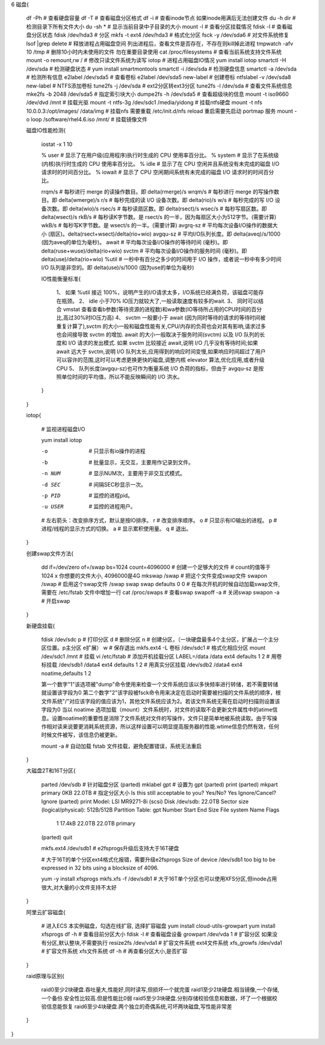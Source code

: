 6 磁盘{

    df -Ph                                          # 查看硬盘容量
    df -T                                           # 查看磁盘分区格式
    df -i                                           # 查看inode节点   如果inode用满后无法创建文件
    du -h dir                                       # 检测目录下所有文件大小
    du -sh *                                        # 显示当前目录中子目录的大小
    mount -l                                        # 查看分区挂载情况
    fdisk -l                                        # 查看磁盘分区状态
    fdisk /dev/hda3                                 # 分区
    mkfs -t ext4  /dev/hda3                         # 格式化分区
    fsck -y /dev/sda6                               # 对文件系统修复
    lsof |grep delete                               # 释放进程占用磁盘空间  列出进程后，查看文件是否存在，不存在则kill掉此进程
    tmpwatch -afv 10   /tmp                         # 删除10小时内未使用的文件  勿在重要目录使用
    cat /proc/filesystems                           # 查看当前系统支持文件系统
    mount -o remount,rw /                           # 修改只读文件系统为读写
    iotop                                           # 进程占用磁盘IO情况   yum install iotop
    smartctl -H /dev/sda                            # 检测硬盘状态  # yum install smartmontools
    smartctl -i /dev/sda                            # 检测硬盘信息
    smartctl -a /dev/sda                            # 检测所有信息
    e2label /dev/sda5                               # 查看卷标
    e2label /dev/sda5 new-label                     # 创建卷标
    ntfslabel -v /dev/sda8 new-label                # NTFS添加卷标
    tune2fs -j /dev/sda                             # ext2分区转ext3分区
    tune2fs -l /dev/sda                             # 查看文件系统信息
    mke2fs -b 2048 /dev/sda5                        # 指定索引块大小
    dumpe2fs -h /dev/sda5                           # 查看超级块的信息
    mount -t iso9660 /dev/dvd  /mnt                 # 挂载光驱
    mount -t ntfs-3g /dev/sdc1 /media/yidong        # 挂载ntfs硬盘
    mount -t nfs 10.0.0.3:/opt/images/  /data/img   # 挂载nfs 需要重载 /etc/init.d/nfs reload  重启需要先启动 portmap 服务
    mount -o loop  /software/rhel4.6.iso   /mnt/    # 挂载镜像文件

    磁盘IO性能检测{

        iostat -x 1 10

        % user       # 显示了在用户级(应用程序)执行时生成的 CPU 使用率百分比。
        % system     # 显示了在系统级(内核)执行时生成的 CPU 使用率百分比。
        % idle       # 显示了在 CPU 空闲并且系统没有未完成的磁盘 I/O 请求时的时间百分比。
        % iowait     # 显示了 CPU 空闲期间系统有未完成的磁盘 I/O 请求时的时间百分比。

        rrqm/s       # 每秒进行 merge 的读操作数目。即 delta(rmerge)/s
        wrqm/s       # 每秒进行 merge 的写操作数目。即 delta(wmerge)/s
        r/s          # 每秒完成的读 I/O 设备次数。即 delta(rio)/s
        w/s          # 每秒完成的写 I/O 设备次数。即 delta(wio)/s
        rsec/s       # 每秒读扇区数。即 delta(rsect)/s
        wsec/s       # 每秒写扇区数。即 delta(wsect)/s
        rkB/s        # 每秒读K字节数。是 rsect/s 的一半，因为每扇区大小为512字节。(需要计算)
        wkB/s        # 每秒写K字节数。是 wsect/s 的一半。(需要计算)
        avgrq-sz     # 平均每次设备I/O操作的数据大小 (扇区)。delta(rsect+wsect)/delta(rio+wio)
        avgqu-sz     # 平均I/O队列长度。即 delta(aveq)/s/1000 (因为aveq的单位为毫秒)。
        await        # 平均每次设备I/O操作的等待时间 (毫秒)。即 delta(ruse+wuse)/delta(rio+wio)
        svctm        # 平均每次设备I/O操作的服务时间 (毫秒)。即 delta(use)/delta(rio+wio)
        %util        # 一秒中有百分之多少的时间用于 I/O 操作，或者说一秒中有多少时间 I/O 队列是非空的。即 delta(use)/s/1000 (因为use的单位为毫秒)

        IO性能衡量标准{

            1、 如果 %util 接近 100%，说明产生的I/O请求太多，I/O系统已经满负荷，该磁盘可能存在瓶颈。
            2、 idle 小于70% IO压力就较大了,一般读取速度有较多的wait.
            3、 同时可以结合 vmstat 查看查看b参数(等待资源的进程数)和wa参数(IO等待所占用的CPU时间的百分比,高过30%时IO压力高)
            4、 svctm 一般要小于 await (因为同时等待的请求的等待时间被重复计算了),svctm 的大小一般和磁盘性能有关,CPU/内存的负荷也会对其有影响,请求过多也会间接导致 svctm 的增加. await 的大小一般取决于服务时间(svctm) 以及 I/O 队列的长度和 I/O 请求的发出模式. 如果 svctm 比较接近 await,说明 I/O 几乎没有等待时间;如果 await 远大于 svctm,说明 I/O 队列太长,应用得到的响应时间变慢,如果响应时间超过了用户可以容许的范围,这时可以考虑更换更快的磁盘,调整内核 elevator 算法,优化应用,或者升级 CPU
            5、 队列长度(avgqu-sz)也可作为衡量系统 I/O 负荷的指标，但由于 avgqu-sz 是按照单位时间的平均值，所以不能反映瞬间的 I/O 洪水。

        }

    }

    iotop{

        # 监视进程磁盘I/O

        yum install iotop

        -o        # 只显示有io操作的进程
        -b        # 批量显示，无交互，主要用作记录到文件。
        -n NUM    # 显示NUM次，主要用于非交互式模式。
        -d SEC    # 间隔SEC秒显示一次。
        -p PID    # 监控的进程pid。
        -u USER   # 监控的进程用户。

        # 左右箭头：改变排序方式，默认是按IO排序。
        r         # 改变排序顺序。
        o         # 只显示有IO输出的进程。
        p         # 进程/线程的显示方式的切换。
        a         # 显示累积使用量。
        q         # 退出。

    }

    创建swap文件方法{

        dd if=/dev/zero of=/swap bs=1024 count=4096000            # 创建一个足够大的文件
        # count的值等于1024 x 你想要的文件大小, 4096000是4G
        mkswap /swap                      # 把这个文件变成swap文件
        swapon /swap                      # 启用这个swap文件
        /swap swap swap defaults 0 0      # 在每次开机的时候自动加载swap文件, 需要在 /etc/fstab 文件中增加一行
        cat /proc/swaps                   # 查看swap
        swapoff -a                        # 关闭swap
        swapon -a                         # 开启swap

    }

    新硬盘挂载{

        fdisk /dev/sdc
        p    #  打印分区
        d    #  删除分区
        n    #  创建分区，（一块硬盘最多4个主分区，扩展占一个主分区位置。p主分区 e扩展）
        w    #  保存退出
        mkfs.ext4 -L 卷标  /dev/sdc1            # 格式化相应分区
        mount /dev/sdc1  /mnt                  # 挂载
        vi /etc/fstab                          # 添加开机挂载分区
        LABEL=/data            /data                   ext4    defaults        1 2      # 用卷标挂载
        /dev/sdb1              /data4                  ext4    defaults        1 2      # 用真实分区挂载
        /dev/sdb2              /data4                  ext4    noatime,defaults        1 2

        第一个数字"1"该选项被"dump"命令使用来检查一个文件系统应该以多快频率进行转储，若不需要转储就设置该字段为0
        第二个数字"2"该字段被fsck命令用来决定在启动时需要被扫描的文件系统的顺序，根文件系统"/"对应该字段的值应该为1，其他文件系统应该为2。若该文件系统无需在启动时扫描则设置该字段为0
        当以 noatime 选项加载（mount）文件系统时，对文件的读取不会更新文件属性中的atime信息。设置noatime的重要性是消除了文件系统对文件的写操作，文件只是简单地被系统读取。由于写操作相对读来说要更消耗系统资源，所以这样设置可以明显提高服务器的性能.wtime信息仍然有效，任何时候文件被写，该信息仍被更新。

        mount -a    # 自动加载 fstab 文件挂载，避免配置错误，系统无法重启

    }

    大磁盘2T和16T分区{

        parted /dev/sdb                # 针对磁盘分区
        (parted) mklabel gpt           # 设置为 gpt
        (parted) print
        (parted) mkpart  primary 0KB 22.0TB        # 指定分区大小
        Is this still acceptable to you?
        Yes/No? Yes
        Ignore/Cancel? Ignore
        (parted) print
        Model: LSI MR9271-8i (scsi)
        Disk /dev/sdb: 22.0TB
        Sector size (logical/physical): 512B/512B
        Partition Table: gpt
        Number  Start   End     Size    File system  Name     Flags
         1      17.4kB  22.0TB  22.0TB               primary
        (parted) quit

        mkfs.ext4 /dev/sdb1        # e2fsprogs升级后支持大于16T硬盘

        # 大于16T的单个分区ext4格式化报错，需要升级e2fsprogs
        Size of device /dev/sdb1 too big to be expressed in 32 bits using a blocksize of 4096.

        yum -y install xfsprogs
        mkfs.xfs -f /dev/sdb1              # 大于16T单个分区也可以使用XFS分区,但inode占用很大,对大量的小文件支持不太好

    }

    阿里云扩容磁盘{

        # 进入ECS 本实例磁盘，勾选在线扩容, 选择扩容磁盘
        yum install cloud-utils-growpart
        yum install xfsprogs
        df -h    # 查看目前分区大小
        fdisk -l # 查看磁盘设备
        growpart /dev/vda 1         # 扩容分区 如果没有分区,默认整块,不需要执行
        resize2fs /dev/vda1         # 扩容文件系统 ext4文件系统 
        xfs_growfs /dev/vda1        # 扩容文件系统 xfs文件系统
        df -h                       # 再查看分区大小,是否扩容

    }

    raid原理与区别{

        raid0至少2块硬盘.吞吐量大,性能好,同时读写,但损坏一个就完蛋
        raid1至少2块硬盘.相当镜像,一个存储,一个备份.安全性比较高.但是性能比0弱
        raid5至少3块硬盘.分别存储校验信息和数据，坏了一个根据校验信息能恢复
        raid6至少4块硬盘.两个独立的奇偶系统,可坏两块磁盘,写性能非常差

    }

}